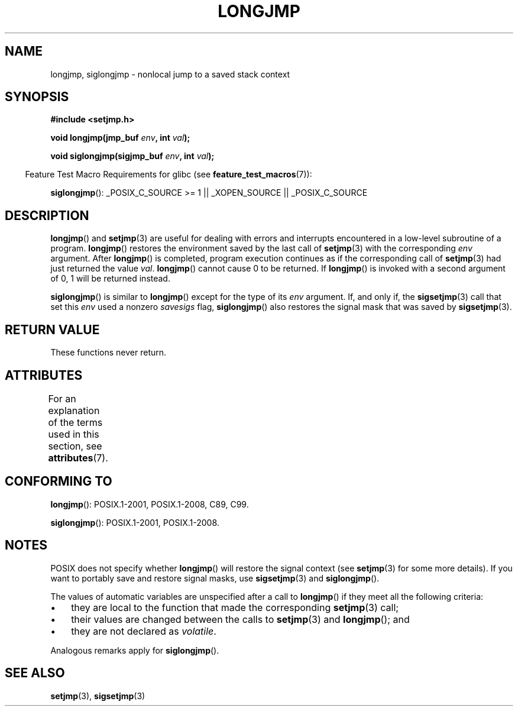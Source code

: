 .\" Written by Michael Haardt, Fri Nov 25 14:51:42 MET 1994
.\"
.\" %%%LICENSE_START(GPLv2+_DOC_FULL)
.\" This is free documentation; you can redistribute it and/or
.\" modify it under the terms of the GNU General Public License as
.\" published by the Free Software Foundation; either version 2 of
.\" the License, or (at your option) any later version.
.\"
.\" The GNU General Public License's references to "object code"
.\" and "executables" are to be interpreted as the output of any
.\" document formatting or typesetting system, including
.\" intermediate and printed output.
.\"
.\" This manual is distributed in the hope that it will be useful,
.\" but WITHOUT ANY WARRANTY; without even the implied warranty of
.\" MERCHANTABILITY or FITNESS FOR A PARTICULAR PURPOSE.  See the
.\" GNU General Public License for more details.
.\"
.\" You should have received a copy of the GNU General Public
.\" License along with this manual; if not, see
.\" <http://www.gnu.org/licenses/>.
.\" %%%LICENSE_END
.\"
.\" Added siglongjmp, Sun Mar  2 22:03:05 EST 1997, jrv@vanzandt.mv.com
.\" Modifications, Sun Feb 26 14:39:45 1995, faith@cs.unc.edu
.\" "
.TH LONGJMP 3 2015-08-08 "" "Linux Programmer's Manual"
.SH NAME
longjmp, siglongjmp \- nonlocal jump to a saved stack context
.SH SYNOPSIS
.nf
.B #include <setjmp.h>

.BI "void longjmp(jmp_buf " env ", int " val );

.BI "void siglongjmp(sigjmp_buf " env ", int " val );
.fi
.sp
.in -4n
Feature Test Macro Requirements for glibc (see
.BR feature_test_macros (7)):
.in
.sp
.BR siglongjmp ():
_POSIX_C_SOURCE\ >=\ 1 || _XOPEN_SOURCE || _POSIX_C_SOURCE
.SH DESCRIPTION
.BR longjmp ()
and
.BR setjmp (3)
are useful for dealing with errors
and interrupts encountered in a low-level subroutine of a program.
.BR longjmp ()
restores the environment saved by the last call of
.BR setjmp (3)
with the corresponding
.I env
argument.
After
.BR longjmp ()
is completed, program execution continues as if the
corresponding call of
.BR setjmp (3)
had just returned the value
.IR val .
.BR longjmp ()
cannot cause 0 to be returned.
If
.BR longjmp ()
is invoked with a second argument of 0, 1 will be returned instead.
.P
.BR siglongjmp ()
is similar to
.BR longjmp ()
except for the type of
its
.I env
argument.
If, and only if, the
.BR sigsetjmp (3)
call that set this
.I env
used a nonzero
.I savesigs
flag,
.BR siglongjmp ()
also restores the signal mask that was saved by
.BR sigsetjmp (3).
.SH RETURN VALUE
These functions never return.
.SH ATTRIBUTES
For an explanation of the terms used in this section, see
.BR attributes (7).
.TS
allbox;
lbw23 lb lb
l l l.
Interface	Attribute	Value
T{
.BR longjmp (),
.BR siglongjmp ()
T}	Thread safety	MT-Safe
.TE

.SH CONFORMING TO
.BR longjmp ():
POSIX.1-2001, POSIX.1-2008, C89, C99.

.BR siglongjmp ():
POSIX.1-2001, POSIX.1-2008.
.SH NOTES
POSIX does not specify whether
.BR longjmp ()
will restore the signal context (see
.BR setjmp (3)
for some more details).
If you want to portably save and restore signal masks, use
.BR sigsetjmp (3)
and
.BR siglongjmp ().
.P
The values of automatic variables are unspecified after a call to
.BR longjmp ()
if they meet all the following criteria:
.IP \(bu 3
they are local to the function that made the corresponding
.BR setjmp (3)
call;
.IP \(bu
their values are changed between the calls to
.BR setjmp (3)
and
.BR longjmp ();
and
.IP \(bu
they are not declared as
.IR volatile .
.P
Analogous remarks apply for
.BR siglongjmp ().
.SH SEE ALSO
.BR setjmp (3),
.BR sigsetjmp (3)
